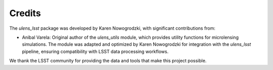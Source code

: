 Credits
=======

The `ulens_lsst` package was developed by Karen Nowogrodzki, with significant contributions from:

- Anibal Varela: Original author of the `ulens_utils` module, which provides utility functions for microlensing simulations. The module was adapted and optimized by Karen Nowogrodzki for integration with the `ulens_lsst` pipeline, ensuring compatibility with LSST data processing workflows.

We thank the LSST community for providing the data and tools that make this project possible.